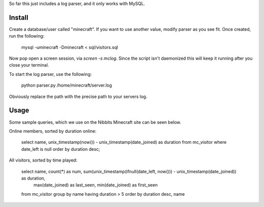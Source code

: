 So far this just includes a log parser, and it only works with MySQL.

Install
-------

Create a database/user called "minecraft". If you want to use another value, modify parser as
you see fit. Once created, run the following:

    mysql -uminecraft -Dminecraft < sql/visitors.sql

Now pop open a screen session, via `screen -s mclog`. Since the script isn't daemonized this will
keep it running after you close your terminal.

To start the log parser, use the following:

    python parser.py /home/minecraft/server.log

Obviously replace the path with the precise path to your servers log.

Usage
-----

Some sample queries, which we use on the Nibbits Minecraft site can be seen below.

Online members, sorted by duration online:

    select name, unix_timestamp(now()) - unix_timestamp(date_joined) as duration
    from mc_visitor
    where date_left is null
    order by duration desc;

All visitors, sorted by time played:

    select name, count(*) as num, sum(unix_timestamp(ifnull(date_left, now())) - unix_timestamp(date_joined)) as duration,
      max(date_joined) as last_seen, min(date_joined) as first_seen
    from mc_visitor
    group by name
    having duration > 5
    order by duration desc, name